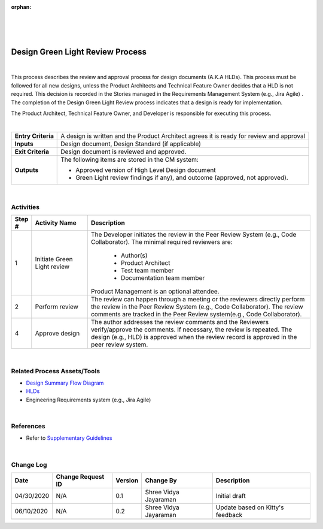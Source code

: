 :orphan:

|
|
|

=====================================
Design Green Light Review Process
=====================================
|

This process describes the review and approval process for design documents (A.K.A HLDs). This process must be followed for all new designs, unless the Product Architects and Technical Feature Owner decides that a HLD is not required. This decision is recorded in the Stories managed in the Requirements Management System (e.g., Jira Agile) . The completion of the Design Green Light Review process indicates that a design is ready for implementation.

The Product Architect, Technical Feature Owner, and Developer is responsible for executing this process.

|

+--------------------------------------+--------------------------------------+
| **Entry Criteria**                   | A design is written and the Product  |
|                                      | Architect agrees it is ready for     |
|                                      | review and approval                  |
+--------------------------------------+--------------------------------------+
| **Inputs**                           | Design document, Design Standard (if |
|                                      | applicable)                          |
+--------------------------------------+--------------------------------------+
| **Exit Criteria**                    | Design document is reviewed and      |
|                                      | approved.                            |
+--------------------------------------+--------------------------------------+
| **Outputs**                          | The following items are stored in    |
|                                      | the CM system:                       |
|                                      |                                      |
|                                      | -  Approved version of High Level    |
|                                      |    Design document                   |
|                                      | -  Green Light review findings if    |
|                                      |    any), and outcome (approved, not  |
|                                      |    approved).                        |
+--------------------------------------+--------------------------------------+

|


**Activities**
--------------

|image0|

.. list-table::
   :widths: 10 30 120
   :header-rows: 1   
   
   * - Step #
     - Activity Name
     - Description
    
   * - 1
     - Initiate Green Light review
     - The Developer initiates the review in the Peer Review System (e.g., Code Collaborator).  The minimal required reviewers are:
	    
	   -  Author(s)
	   -  Product Architect
	   -  Test team member
	   -  Documentation team member

       Product Management is an optional attendee.
      
   * - 2
     - Perform review
     - The review can happen through a meeting or the reviewers directly perform the review in the Peer Review System (e.g., Code Collaborator).  The review comments are tracked in the Peer Review system(e.g., Code Collaborator).

   * - 4
     - Approve design
     - The author addresses the review comments and the Reviewers verify/approve the comments. If necessary, the review is repeated.  The design (e.g., HLD) is approved when the review record is approved in the peer review system.
	
|

**Related Process Assets/Tools**
---------------------------------

- `Design Summary Flow Diagram <../../../_static/CoreDev/Design/Design.jpg>`__
- `HLDs <https://jive.windriver.com/community/engineering/operation-system-common-platforms/teams/vxworks/vat/hlds>`__
- Engineering Requirements system (e.g., Jira Agile)
   
|

**References**
-----------------

- Refer to `Supplementary Guidelines <../../../SupplementaryGuidelines/SupplementaryGuidelinesIndex.html>`_ 

|	   


**Change Log**
--------------

+---------------+------------------------+---------------+-------------------------+-------------------------------------------------------------------------+
| **Date**      | **Change Request ID**  | **Version**   | **Change By**           | **Description**                                                         |
+---------------+------------------------+---------------+-------------------------+-------------------------------------------------------------------------+
| 04/30/2020    | N/A                    | 0.1           | Shree Vidya Jayaraman   | Initial draft                                                           |
+---------------+------------------------+---------------+-------------------------+-------------------------------------------------------------------------+
| 06/10/2020    | N/A                    | 0.2           | Shree Vidya Jayaraman   | Update based on Kitty's feedback                                        |
+---------------+------------------------+---------------+-------------------------+-------------------------------------------------------------------------+
|               |                        |               |                         |                                                                         |
+---------------+------------------------+---------------+-------------------------+-------------------------------------------------------------------------+

.. |image0| image:: /_static/CoreDev/Design/DesignGreenLightReviewProcess.jpg
